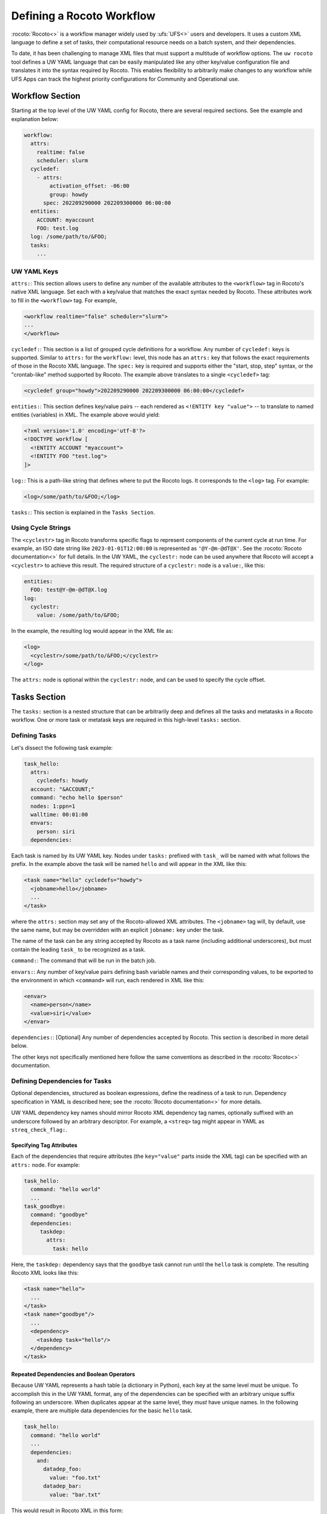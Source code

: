 .. _defining_a_workflow:

Defining a Rocoto Workflow
==========================

:rocoto:`Rocoto<>` is a workflow manager widely used by :ufs:`UFS<>` users and developers. It uses a custom XML language to define a set of tasks, their computational resource needs on a batch system, and their dependencies. 

To date, it has been challenging to manage XML files that must support a multitude of workflow options. The ``uw rocoto`` tool defines a UW YAML language that can be easily manipulated like any other key/value configuration file and translates it into the syntax required by Rocoto. This enables flexibility to arbitrarily make changes to any workflow while UFS Apps can track the highest priority configurations for Community and Operational use.


Workflow Section
~~~~~~~~~~~~~~~~
Starting at the top level of the UW YAML config for Rocoto, there are several required sections. See the example and explanation below:

.. code-block:: yaml

  workflow:
    attrs:
      realtime: false
      scheduler: slurm
    cycledef:
      - attrs:
          activation_offset: -06:00
          group: howdy
        spec: 202209290000 202209300000 06:00:00
    entities:
      ACCOUNT: myaccount
      FOO: test.log
    log: /some/path/to/&FOO;
    tasks:
      ...

UW YAML Keys
............

``attrs:``: This section allows users to define any number of the available attributes to the ``<workflow>`` tag in Rocoto's native XML language. Set each with a key/value that matches the exact syntax needed by Rocoto. These attributes work to fill in the ``<workflow>`` tag. For example,

.. code-block:: XML

  <workflow realtime="false" scheduler="slurm">
  ...
  </workflow>

``cycledef:``: This section is a list of grouped cycle definitions for a workflow. Any number of ``cycledef:`` keys is supported. Similar to ``attrs:`` for the ``workflow:`` level, this node has an ``attrs:`` key that follows the exact requirements of those in the Rocoto XML language. The ``spec:`` key is required and supports either the "start, stop, step" syntax, or the "crontab-like" method supported by Rocoto. The example above translates to a single ``<cycledef>`` tag:

.. code-block:: XML

  <cycledef group="howdy">202209290000 202209300000 06:00:00</cycledef>

``entities:``: This section defines key/value pairs -- each rendered as ``<!ENTITY key "value">`` -- to translate to named entities (variables) in XML. The example above would yield:

.. code-block:: XML

  <?xml version='1.0' encoding='utf-8'?>
  <!DOCTYPE workflow [
    <!ENTITY ACCOUNT "myaccount">
    <!ENTITY FOO "test.log">
  ]>

``log:``: This is a path-like string that defines where to put the Rocoto logs. It corresponds to the ``<log>`` tag. For example:

.. code-block:: XML

  <log>/some/path/to/&FOO;</log>


``tasks:``: This section is explained in the ``Tasks Section``.


Using Cycle Strings
...................

The ``<cyclestr>`` tag in Rocoto transforms specific flags to represent components of the current cycle at run time. For example, an ISO date string like ``2023-01-01T12:00:00`` is represented as ``'@Y-@m-@dT@X'``. See the :rocoto:`Rocoto documentation<>` for full details. In the UW YAML, the ``cyclestr:`` node can be used anywhere that Rocoto will accept a ``<cyclestr>`` to achieve this result. The required structure of a ``cyclestr:`` node is a ``value:``, like this:

.. code-block:: yaml

  entities:
    FOO: test@Y-@m-@dT@X.log
  log:
    cyclestr:
      value: /some/path/to/&FOO;

In the example, the resulting log would appear in the XML file as:

.. code-block:: XML

  <log>
    <cyclestr>/some/path/to/&FOO;</cyclestr>
  </log>

The ``attrs:`` node is optional within the ``cyclestr:`` node, and can be used to specify the cycle offset.

Tasks Section
~~~~~~~~~~~~~

The ``tasks:`` section is a nested structure that can be arbitrarily deep and defines all the tasks and metatasks in a Rocoto workflow. One or more task or metatask keys are required in this high-level ``tasks:`` section.

Defining Tasks
..............

Let's dissect the following task example:

.. code-block:: yaml

  task_hello:
    attrs:
      cycledefs: howdy
    account: "&ACCOUNT;"
    command: "echo hello $person"
    nodes: 1:ppn=1
    walltime: 00:01:00
    envars:
      person: siri
    dependencies:

Each task is named by its UW YAML key. Nodes under ``tasks:`` prefixed with ``task_`` will be named with what follows the prefix. In the example above the task will be named ``hello`` and will appear in the XML like this:

.. code-block:: XML

  <task name="hello" cycledefs="howdy">
    <jobname>hello</jobname>
    ...
  </task>

where the ``attrs:`` section may set any of the Rocoto-allowed XML attributes. The ``<jobname>`` tag will, by default, use the same name, but may be overridden with an explicit ``jobname:`` key under the task.

The name of the task can be any string accepted by Rocoto as a task name (including additional underscores), but must contain the leading ``task_`` to be recognized as a task.

``command:``: The command that will be run in the batch job.

``envars:``: Any number of key/value pairs defining bash variable names and their corresponding values, to be exported to the environment in which ``<command>`` will run, each rendered in XML like this:

.. code-block:: XML

  <envar>
    <name>person</name>
    <value>siri</value>
  </envar>

``dependencies:``: [Optional] Any number of dependencies accepted by Rocoto. This section is described in more detail below.


The other keys not specifically mentioned here follow the same conventions as described in the :rocoto:`Rocoto<>` documentation.



Defining Dependencies for Tasks
...............................

Optional dependencies, structured as boolean expressions, define the readiness of a task to run. Dependency specification in YAML is described here; see the :rocoto:`Rocoto documentation<>` for more details.

UW YAML dependency key names should mirror Rocoto XML dependency tag names, optionally suffixed with an underscore followed by an arbitrary descriptor. For example, a ``<streq>`` tag might appear in YAML as ``streq_check_flag:``.

Specifying Tag Attributes
_________________________

Each of the dependencies that require attributes (the ``key="value"`` parts inside the XML tag) can be specified with an ``attrs:`` node. For example:

.. code-block:: yaml

  task_hello:
    command: "hello world"
    ...
  task_goodbye:
    command: "goodbye"
    dependencies:
       taskdep:
         attrs:
           task: hello

Here, the ``taskdep:`` dependency says that the ``goodbye`` task cannot run until the ``hello`` task is complete. The resulting Rocoto XML looks like this:

.. code-block:: XML

  <task name="hello">
    ...
  </task>
  <task name="goodbye"/>
    ...
    <dependency>
      <taskdep task="hello"/>
    </dependency>
  </task>

Repeated Dependencies and Boolean Operators
___________________________________________

Because UW YAML represents a hash table (a dictionary in Python), each key at the same level must be unique. To accomplish this in the UW YAML format, any of the dependencies can be specified with an arbitrary unique suffix following an underscore. When duplicates appear at the same level, they *must* have unique names. In the following example, there are multiple data dependencies for the basic ``hello`` task.

.. code-block:: yaml

  task_hello:
    command: "hello world"
    ...
    dependencies:
      and:
        datadep_foo:
          value: "foo.txt"
        datadep_bar:
          value: "bar.txt"


This would result in Rocoto XML in this form:

.. code-block:: XML

  <task name="hello"/>
    ...
    <dependency>
      <and>
        <datadep>"foo.txt"</datadep>
        <datadep>"bar.txt"</datadep>
      </and>
    </dependency>
  </task>

The ``datadep_foo:`` and ``datadep_bar:`` UW YAML keys were named arbitrarily after the first ``_``, but could have been even more descriptive such as ``datadep_foo_file:`` or ``datadep_foo_text:``. The important part is that the YAML key prefix matches the Rocoto XML tag name.

This example also demonstrates the use of Rocoto's **boolean operator tags** in the structured UW YAML, e.g. ``<or>``, ``<not>``, etc.. The structure follows the tree in the Rocoto XML language in that each of the sub-elements of the ``<and>`` tag translate to sub-nodes in UW YAML. Multiple of the boolean operator tags can be set at the same level just as with any other tag type by adding a descriptive suffix starting with an underscore. In the above example, the ``and:`` key could have equivalently been named ``and_data_files:`` to achieve an identical Rocoto XML result.


Defining Metatasks
..................

A Rocoto ``metatask`` is a structure that allows for the single specification of a task or group of tasks to run with parameterized input. The ``metatask`` requires the definition of at least one parameter variable, but multiple may be specified, in which case there must be the same number of entries for all parameter variables. To achieve a combination of variables, nested metatasks would be necessary. Here is an example of the UW YAML specification for running our "hello world" example in a variety of languages:

.. code-block:: text

  metatask_greetings:
    var:
      greeting: hello hola bonjour
      person: Jane John Jenn
    task_#greeting#:
      command: "echo #greeting# #world#"
      ...

This translates to Rocoto XML (white space added for readability):

.. code-block:: XML

  <metatask name=greetings/>

    <var name="greeting">hello hola bonjour</var>
    <var name="person">Jane John Jenn</var>

    <task name='#greeting#'>

      <command>echo #greeting# #person#<command>
      ...

    </task>
  </metatask>


UW YAML Definitions
~~~~~~~~~~~~~~~~~~~
In this section, the example in UW YAML will be followed by its representation in Rocoto XML. Please see the :rocoto:`Rocoto documentation<>` for specifics on their use when defining a workflow.


The ``cyclestr:`` key
.....................

.. code-block:: yaml

  cyclestr:
    value: "/some/path/to/workflow_@Y@m@d@H.log" # required
    attrs:
      offset: "1:00:00"

.. code-block:: XML

  <cyclestr offset="1:00:00">"/some/path/to/workflow_@Y@m@d@H.log"</cyclestr>

The ``workflow:`` key
.....................

.. code-block:: yaml

  workflow:
    attrs:
      cyclethrottle: 2
      realtime: true # required
      scheduler: slurm # required
      taskthrottle: 20

.. code-block:: XML

  <workflow cyclethrottle="2" realtime="true" scheduler="slurm" taskthrottle="20">
    ...
  </workflow>

Defining Cycles
_______________

At least one ``cycledef:`` is required.

.. code-block:: yaml

  cycledef:
    - attrs:
        group: synop
        activation_offset: "-1:00:00"
      spec: 202301011200 202301021200 06:00:00 # Also accepts crontab-like string
    - attrs:
        group: hourly
      spec: 202301011200 202301021200 01:00:00 # Also accepts crontab-like string

.. code-block:: XML

  <cycledef group="synop" activation_offset="-1:00:00">202301011200 202301021200 06:00:00</cycledef>
  <cycledef group="hourly">202301011200 202301021200 01:00:00</cycledef>

Defining Entities
_________________

Any number of entities may optionally be specified.

.. code-block:: yaml

  entities:
    FOO: 12
    BAR: baz

.. code-block:: XML

  <?xml version="1.0"?>
  <!DOCTYPE workflow
  [
      <!ENTITY FOO "12">
      <!ENTITY BAR "baz">
  ]>

Defining the workflow log
_________________________

``log:`` is a required entry.


.. code-block:: yaml

  log: /some/path/to/workflow.log

.. code-block:: XML

  <log>/some/path/to/workflow.log</log>

A cycle string may be specified here, instead.

.. code-block:: yaml

  log:
    cyclestr:
      value: /some/path/to/workflow_@Y@m@d.log

.. code-block:: XML

  <log><cyclestr>/some/path/to/workflow_@Y@m@d.log</cyclestr></log>


Defining the set of tasks
_________________________

At least one task or metatask must be defined in the ``tasks:`` section.

.. code-block:: yaml

  tasks:
    task_*:
    metatask_*:


The ``task_*:`` key
...................

Multiple ``task_*:`` YAML entries may exist under the ``tasks:`` and/or ``metatask_*:`` keys. At least one must be specified per workflow.

.. code-block:: yaml

  task_foo:
    attrs:
      cycledefs: hourly
      maxtries: 2
      throttle: 10
      final: false
    command: echo hello world
    walltime: 00:10:00
    cores: 1


.. code-block:: XML

  <task name="foo" cycledefs="hourly" maxtries="2" throttle="10" final="False">
    ...
  </task>


The following keys take strings values. Please see the :rocoto:`Rocoto documentation<>` for specifics on how to set them.

.. code-block:: yaml

  account:
  exclusive:
  jobname:
  join:
  memory:
  native:
  nodes:
  partition:
  queue:
  rewind:
  shared:
  stderr:
  stdout:

The following UW YAML keys take integer, string, or ``cyclestr:`` values.

.. code-block:: yaml

  command:
  deadline:
  jobname:
  join:
  native:
  stderr:
  stdout:

The ``dependency:`` key
.......................

The ``dependency:`` key supports various child options that define task readiness. They may be categorized as boolean operators, comparison operators, and dependencies. Please see the :rocoto:`Rocoto documentation<>` for specifics on how to use any of these dependencies.

Boolean Operator Keys
_____________________

Boolean operator keys operate on **one or more additional dependency entries** from any category in their subtrees.

.. code-block:: text

  and:
  or:
  not:
  nand:
  nor:
  xor:
  some:

.. code-block:: yaml

  or:
    datadep:
      value: /some/path/to/foo.txt
    taskdep:
      attrs:
        task: foo

.. code-block:: xml

  <dependency>
    <or>
      <datadep>/some/path/to/foo.txt</datadep>
      <taskdep task="foo"/>
    </or>
  </dependency>

Comparison Depenedencies
________________________

The ``streq:`` and ``strneq:`` keys compare the values in their ``left:`` and ``right:`` children, and accept ``cyclestr:`` nodes as well as simple strings.

.. code-block:: yaml

  streq:
    left: &FOO;
    right: bar

.. code-block:: XML

  <dependency>
    <streq>
      <left>&FOO;</left>
      <right>bar</right>
    </streq>
  </dependency>

Dependency Keys
_______________

These keys define dependencies on other tasks, metatasks, data, or wall time.

* The ``taskdep:`` key

.. code-block:: yaml

  taskdep:
    attrs:
      cycle_offset: "-06:00:00"
      state: succeeded
      task: hello # required

.. code-block:: XML

  <dependency>
    <taskdep task="hello" state="succeeded" cycle_offset="-06:00:00"/>
  </dependency>


* The ``metataskdep:`` key

.. code-block:: yaml

  metataskdep:
    attrs:
      cycle_offset: "-06:00:00"
      state: succeeded
      metatask: greetings # required
      threshold: 1

.. code-block:: XML

  <dependency>
    <metataskdep metatask="greetings" state="succeeded" cycle_offset="-06:00:00" threshold="1"/>
  </dependency>

* The ``datadep:`` key

The ``value:`` key for ``datadep:`` accepts a ``cyclestr:`` node.

.. code-block:: yaml

  datadep:
    attrs:
      age: 120
      minsize: 1024b
    value: /path/to/a/file.txt # required

.. code-block:: XML

  <dependency>
    <datadep age="120" minsize="1024b">/path/to/a/file.txt</datadep>
  </dependency>

* The ``timedep:`` key

The ``timedep:`` key will almost certainly want a ``cyclestr:`` node.

.. code-block:: text

  timedep:
    cyclestr:
      value: @Y@m@d@H@M@S

.. code-block:: XML

  <dependency>
    <timedep><cyclestr>@Y@m@d@H@M@S</cyclestr></timedep>
  </dependency>


The ``metatask:`` key
.....................

One or more metatasks may be included under the ``tasks:`` key, or nested under other
``metatask_*:`` keys.

Here is an example of specifying a nested metatask.

.. code-block:: text

  metatask_member:
    var:
      member: 001 002 003
    metatask_graphics_#member#_field:
      var:
        field: temp u v
      task_graphics_mem#member#_#field#:
        command: "echo $member $field"
        envars:
          member: #member#
          field: #field#
        ...


This will run tasks named:

.. code-block:: text

  graphics_mem001_temp
  graphics_mem002_temp
  graphics_mem003_temp
  graphics_mem001_u
  graphics_mem002_u
  graphics_mem003_u
  graphics_mem001_v
  graphics_mem002_v
  graphics_mem003_v

The XML will look like this

.. code-block:: XML

  <metatask name="member">
    <var name="member">001 002 003</var>

    <metatask name="graphics_#member#_field">
      <var name="field">001 002 003</var>

      <task name="graphics_mem#member#_#field#">
        <command>"echo $member $field"</command>
        <envar>
          <name>member</name>
          <value>mem#member#</value>
        </envar>
        <envar>
          <name>field</name>
          <value>#field#</value>
        </envar>
        ...
      </task>

    </metatask>
  </metatask>
